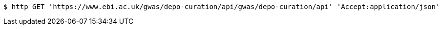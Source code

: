 [source,bash]
----
$ http GET 'https://www.ebi.ac.uk/gwas/depo-curation/api/gwas/depo-curation/api' 'Accept:application/json'
----